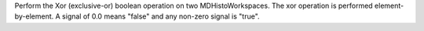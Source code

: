 Perform the Xor (exclusive-or) boolean operation on two
MDHistoWorkspaces. The xor operation is performed element-by-element. A
signal of 0.0 means "false" and any non-zero signal is "true".
